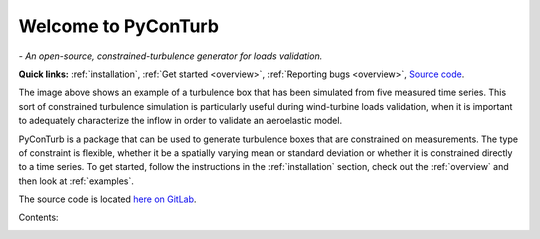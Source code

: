 .. PyConTurb documentation master file


Welcome to PyConTurb
===========================================

*- An open-source, constrained-turbulence generator for loads validation.*

**Quick links:** :ref:`installation`, :ref:`Get started <overview>`, :ref:`Reporting bugs <overview>`,
`Source code <https://gitlab.windenergy.dtu.dk/rink/pyconturb>`_.

.. image:: ../logo.png
    :align: center


The image above shows an example of a turbulence box that has been simulated
from five measured time series. This sort of constrained turbulence simulation
is particularly useful during wind-turbine loads validation, when it is
important to adequately characterize the inflow in order to validate an
aeroelastic model.

PyConTurb is a package that can be used to generate turbulence boxes that
are constrained on measurements. The type of constraint is flexible, whether
it be a spatially varying mean or standard deviation or whether it is
constrained directly to a time series. To get started, follow the instructions
in the :ref:`installation` section, check out the :ref:`overview` and then look
at :ref:`examples`.

The source code is located
`here on GitLab <https://gitlab.windenergy.dtu.dk/rink/pyconturb>`_.


Contents:
    .. toctree::
        :maxdepth: 2
    
        installation
        overview
        reference_guide
        examples